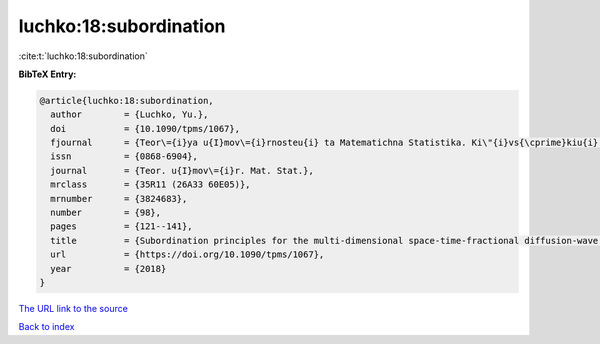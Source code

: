 luchko:18:subordination
=======================

:cite:t:`luchko:18:subordination`

**BibTeX Entry:**

.. code-block:: bibtex

   @article{luchko:18:subordination,
     author        = {Luchko, Yu.},
     doi           = {10.1090/tpms/1067},
     fjournal      = {Teor\={i}ya u{I}mov\={i}rnosteu{i} ta Matematichna Statistika. Ki\"{i}vs{\cprime}kiu{i} Un\={i}versitet \={i}meni Tarasa Shevchenka},
     issn          = {0868-6904},
     journal       = {Teor. u{I}mov\={i}r. Mat. Stat.},
     mrclass       = {35R11 (26A33 60E05)},
     mrnumber      = {3824683},
     number        = {98},
     pages         = {121--141},
     title         = {Subordination principles for the multi-dimensional space-time-fractional diffusion-wave equation},
     url           = {https://doi.org/10.1090/tpms/1067},
     year          = {2018}
   }

`The URL link to the source <https://doi.org/10.1090/tpms/1067>`__


`Back to index <../By-Cite-Keys.html>`__
